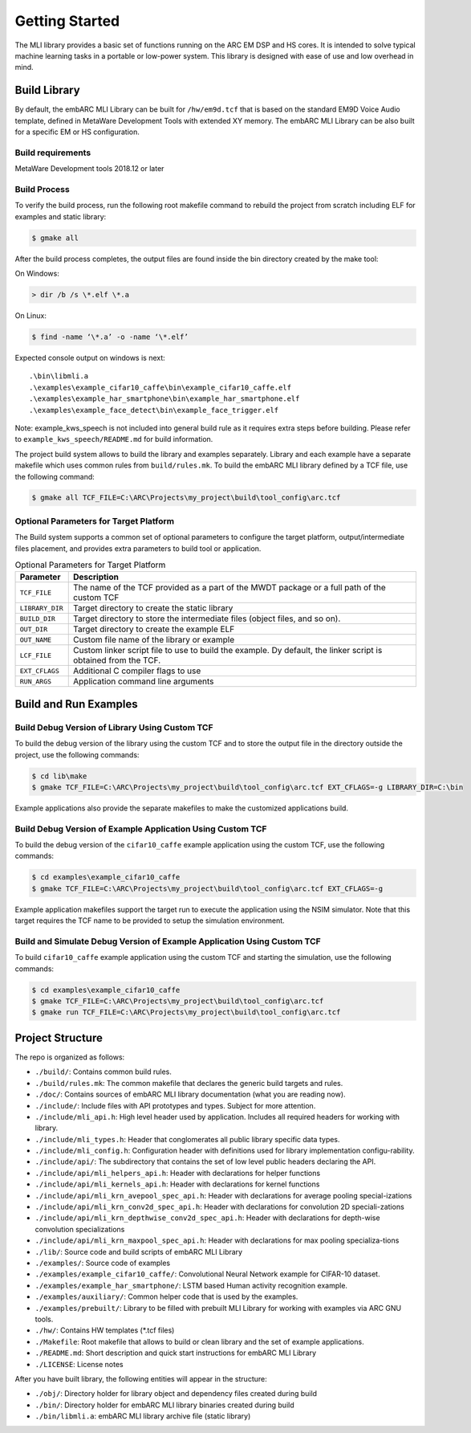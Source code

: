 Getting Started
===============

The MLI library provides a basic set of functions running on the ARC
EM DSP and HS cores. It is intended to solve typical machine learning
tasks in a portable or low-power system. This library is designed
with ease of use and low overhead in mind.
   
.. _bld_lib:

Build Library
-------------

By default, the embARC MLI Library can be built for ``/hw/em9d.tcf`` that is based on 
the standard EM9D Voice Audio template, defined in MetaWare Development Tools with extended 
XY memory. The embARC MLI Library can be also built for a specific EM or HS configuration.

Build requirements
~~~~~~~~~~~~~~~~~~

MetaWare Development tools 2018.12 or later

Build Process
~~~~~~~~~~~~~

To verify the build process, run the following root makefile command
to rebuild the project from scratch including  ELF for examples and static library:

.. code-block:: console

   $ gmake all
   
..

After the build process completes, the output files are found inside
the bin directory created by the make tool:

On Windows:
   
.. code-block:: console

   > dir /b /s \*.elf \*.a
..

On Linux:
   
.. code-block:: console

   $ find -name ‘\*.a’ -o -name ‘\*.elf’
..

Expected console output on windows is next:: 

.\bin\libmli.a
.\examples\example_cifar10_caffe\bin\example_cifar10_caffe.elf
.\examples\example_har_smartphone\bin\example_har_smartphone.elf
.\examples\example_face_detect\bin\example_face_trigger.elf

Note: example_kws_speech is not included into general build rule as it requires extra steps 
before building. Please refer to ``example_kws_speech/README.md`` for build information.   

The project build system allows to build the library and examples separately. 
Library and each example have a separate makefile which uses common rules from ``build/rules.mk``.
To build the embARC MLI library defined by a TCF file, use the following command:

.. code-block:: console

   $ gmake all TCF_FILE=C:\ARC\Projects\my_project\build\tool_config\arc.tcf

..

Optional Parameters for Target Platform
~~~~~~~~~~~~~~~~~~~~~~~~~~~~~~~~~~~~~~~
   
The Build system supports a common set of optional parameters to configure the target platform, 
output/intermediate files placement, and provides extra parameters to build tool or application.
   
.. table:: Optional Parameters for Target Platform
   :widths: 20,130
   
   +-------------------------+---------------------------------------------+
   |    **Parameter**        |    **Description**                          |
   +=========================+=============================================+
   |    ``TCF_FILE``         |    The name of the TCF provided             |
   |                         |    as a part of the MWDT package            |
   |                         |    or a full path of the custom             |
   |                         |    TCF                                      |
   +-------------------------+---------------------------------------------+
   |    ``LIBRARY_DIR``      |    Target directory to create the           |
   |                         |    static library                           |
   +-------------------------+---------------------------------------------+
   |   ``BUILD_DIR``         |    Target directory to store the            |
   |                         |    intermediate files (object               |
   |                         |    files, and so on).                       |
   +-------------------------+---------------------------------------------+
   |    ``OUT_DIR``          |    Target directory to create the           |
   |                         |    example ELF                              |
   +-------------------------+---------------------------------------------+
   |    ``OUT_NAME``         |    Custom file name of the                  |
   |                         |    library or example                       |
   +-------------------------+---------------------------------------------+
   |    ``LCF_FILE``         |    Custom linker script file to             |
   |                         |    use to build the example. Dy             |
   |                         |    default, the linker script is            |
   |                         |    obtained from the TCF.                   |
   +-------------------------+---------------------------------------------+
   |    ``EXT_CFLAGS``       |    Additional C compiler flags to           |
   |                         |    use                                      |
   +-------------------------+---------------------------------------------+
   |     ``RUN_ARGS``        |    Application command line arguments       |
   |                         |                                             |
   +-------------------------+---------------------------------------------+

.. _bld_run_ex:
   
Build and Run Examples
----------------------

Build Debug Version of Library Using Custom TCF
~~~~~~~~~~~~~~~~~~~~~~~~~~~~~~~~~~~~~~~~~~~~~~~

To build the debug version of the library using the custom TCF and
to store the output file in the directory outside the project, use the
following commands:

.. code-block:: console

   $ cd lib\make
   $ gmake TCF_FILE=C:\ARC\Projects\my_project\build\tool_config\arc.tcf EXT_CFLAGS=-g LIBRARY_DIR=C:\bin

..
   
Example applications also provide the separate makefiles to make the
customized applications build.

Build Debug Version of Example Application Using Custom TCF
~~~~~~~~~~~~~~~~~~~~~~~~~~~~~~~~~~~~~~~~~~~~~~~~~~~~~~~~~~~

To build the debug version of the ``cifar10_caffe`` example application
using the custom TCF, use the following commands:

.. code-block:: console

   $ cd examples\example_cifar10_caffe
   $ gmake TCF_FILE=C:\ARC\Projects\my_project\build\tool_config\arc.tcf EXT_CFLAGS=-g

..

Example application makefiles support the target run to execute the
application using the NSIM simulator. Note that this target
requires the TCF name to be provided to setup the simulation
environment.

Build and Simulate Debug Version of Example Application Using Custom TCF
~~~~~~~~~~~~~~~~~~~~~~~~~~~~~~~~~~~~~~~~~~~~~~~~~~~~~~~~~~~~~~~~~~~~~~~~

To build ``cifar10_caffe`` example application using the custom TCF and
starting the simulation, use the following commands:

.. code-block:: console

   $ cd examples\example_cifar10_caffe
   $ gmake TCF_FILE=C:\ARC\Projects\my_project\build\tool_config\arc.tcf
   $ gmake run TCF_FILE=C:\ARC\Projects\my_project\build\tool_config\arc.tcf

..

.. _pkg_struct:

Project Structure
-----------------

The repo is organized as follows:

* ``./build/``: Contains common build rules.
* ``./build/rules.mk``: The common makefile that declares the generic build targets and rules.
* ``./doc/``: Contains sources of embARC MLI library documentation (what you are reading now).
* ``./include/``:  Include files with API prototypes and types. Subject for more attention.
* ``./include/mli_api.h``: High level header used by application. Includes all required headers for working with library.
* ``./include/mli_types.h``: Header that conglomerates all public library specific data types.
* ``./include/mli_config.h``: Configuration header with definitions used for library implementation configu-rability.
* ``./include/api/``: The subdirectory that contains the set of low level public headers declaring the API.
* ``./include/api/mli_helpers_api.h``: Header with declarations for helper functions
* ``./include/api/mli_kernels_api.h``: Header with declarations for kernel functions
* ``./include/api/mli_krn_avepool_spec_api.h``: Header with declarations for average pooling special-izations
* ``./include/api/mli_krn_conv2d_spec_api.h``: Header with declarations for convolution 2D speciali-zations
* ``./include/api/mli_krn_depthwise_conv2d_spec_api.h``: Header with declarations for depth-wise convolution specializations
* ``./include/api/mli_krn_maxpool_spec_api.h``: Header with declarations for max pooling specializa-tions
* ``./lib/``: Source code and build scripts of embARC MLI Library 
* ``./examples/``: Source code of examples
* ``./examples/example_cifar10_caffe/``: Convolutional Neural Network example for CIFAR-10 dataset. 
* ``./examples/example_har_smartphone/``: LSTM based Human activity recognition example.
* ``./examples/auxiliary/``: Common helper code that is used by the examples.
* ``./examples/prebuilt/``: Library to be filled with prebuilt MLI Library for working with examples via ARC GNU tools.
* ``./hw/``: Contains HW templates (\*.tcf files)
* ``./Makefile``: Root makefile that allows to build or clean library and the set of example applications.
* ``./README.md``: Short description and quick start instructions for embARC MLI Library
* ``./LICENSE``: License notes


After you have built library, the following entities will appear in the structure:

* ``./obj/``: Directory holder for library object and dependency files created during build
* ``./bin/``: Directory holder for embARC MLI library binaries created during build
* ``./bin/libmli.a``: embARC MLI library archive file (static library)


